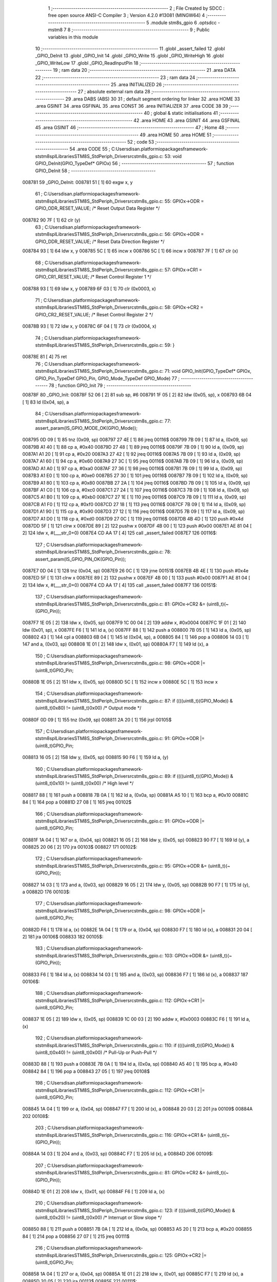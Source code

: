                                       1 ;--------------------------------------------------------
                                      2 ; File Created by SDCC : free open source ANSI-C Compiler
                                      3 ; Version 4.2.0 #13081 (MINGW64)
                                      4 ;--------------------------------------------------------
                                      5 	.module stm8s_gpio
                                      6 	.optsdcc -mstm8
                                      7 	
                                      8 ;--------------------------------------------------------
                                      9 ; Public variables in this module
                                     10 ;--------------------------------------------------------
                                     11 	.globl _assert_failed
                                     12 	.globl _GPIO_DeInit
                                     13 	.globl _GPIO_Init
                                     14 	.globl _GPIO_Write
                                     15 	.globl _GPIO_WriteHigh
                                     16 	.globl _GPIO_WriteLow
                                     17 	.globl _GPIO_ReadInputPin
                                     18 ;--------------------------------------------------------
                                     19 ; ram data
                                     20 ;--------------------------------------------------------
                                     21 	.area DATA
                                     22 ;--------------------------------------------------------
                                     23 ; ram data
                                     24 ;--------------------------------------------------------
                                     25 	.area INITIALIZED
                                     26 ;--------------------------------------------------------
                                     27 ; absolute external ram data
                                     28 ;--------------------------------------------------------
                                     29 	.area DABS (ABS)
                                     30 
                                     31 ; default segment ordering for linker
                                     32 	.area HOME
                                     33 	.area GSINIT
                                     34 	.area GSFINAL
                                     35 	.area CONST
                                     36 	.area INITIALIZER
                                     37 	.area CODE
                                     38 
                                     39 ;--------------------------------------------------------
                                     40 ; global & static initialisations
                                     41 ;--------------------------------------------------------
                                     42 	.area HOME
                                     43 	.area GSINIT
                                     44 	.area GSFINAL
                                     45 	.area GSINIT
                                     46 ;--------------------------------------------------------
                                     47 ; Home
                                     48 ;--------------------------------------------------------
                                     49 	.area HOME
                                     50 	.area HOME
                                     51 ;--------------------------------------------------------
                                     52 ; code
                                     53 ;--------------------------------------------------------
                                     54 	.area CODE
                                     55 ;	C:\Users\disan\.platformio\packages\framework-ststm8spl\Libraries\STM8S_StdPeriph_Driver\src\stm8s_gpio.c: 53: void GPIO_DeInit(GPIO_TypeDef* GPIOx)
                                     56 ;	-----------------------------------------
                                     57 ;	 function GPIO_DeInit
                                     58 ;	-----------------------------------------
      008781                         59 _GPIO_DeInit:
      008781 51               [ 1]   60 	exgw	x, y
                                     61 ;	C:\Users\disan\.platformio\packages\framework-ststm8spl\Libraries\STM8S_StdPeriph_Driver\src\stm8s_gpio.c: 55: GPIOx->ODR = GPIO_ODR_RESET_VALUE; /* Reset Output Data Register */
      008782 90 7F            [ 1]   62 	clr	(y)
                                     63 ;	C:\Users\disan\.platformio\packages\framework-ststm8spl\Libraries\STM8S_StdPeriph_Driver\src\stm8s_gpio.c: 56: GPIOx->DDR = GPIO_DDR_RESET_VALUE; /* Reset Data Direction Register */
      008784 93               [ 1]   64 	ldw	x, y
      008785 5C               [ 1]   65 	incw	x
      008786 5C               [ 1]   66 	incw	x
      008787 7F               [ 1]   67 	clr	(x)
                                     68 ;	C:\Users\disan\.platformio\packages\framework-ststm8spl\Libraries\STM8S_StdPeriph_Driver\src\stm8s_gpio.c: 57: GPIOx->CR1 = GPIO_CR1_RESET_VALUE; /* Reset Control Register 1 */
      008788 93               [ 1]   69 	ldw	x, y
      008789 6F 03            [ 1]   70 	clr	(0x0003, x)
                                     71 ;	C:\Users\disan\.platformio\packages\framework-ststm8spl\Libraries\STM8S_StdPeriph_Driver\src\stm8s_gpio.c: 58: GPIOx->CR2 = GPIO_CR2_RESET_VALUE; /* Reset Control Register 2 */
      00878B 93               [ 1]   72 	ldw	x, y
      00878C 6F 04            [ 1]   73 	clr	(0x0004, x)
                                     74 ;	C:\Users\disan\.platformio\packages\framework-ststm8spl\Libraries\STM8S_StdPeriph_Driver\src\stm8s_gpio.c: 59: }
      00878E 81               [ 4]   75 	ret
                                     76 ;	C:\Users\disan\.platformio\packages\framework-ststm8spl\Libraries\STM8S_StdPeriph_Driver\src\stm8s_gpio.c: 71: void GPIO_Init(GPIO_TypeDef* GPIOx, GPIO_Pin_TypeDef GPIO_Pin, GPIO_Mode_TypeDef GPIO_Mode)
                                     77 ;	-----------------------------------------
                                     78 ;	 function GPIO_Init
                                     79 ;	-----------------------------------------
      00878F                         80 _GPIO_Init:
      00878F 52 06            [ 2]   81 	sub	sp, #6
      008791 1F 05            [ 2]   82 	ldw	(0x05, sp), x
      008793 6B 04            [ 1]   83 	ld	(0x04, sp), a
                                     84 ;	C:\Users\disan\.platformio\packages\framework-ststm8spl\Libraries\STM8S_StdPeriph_Driver\src\stm8s_gpio.c: 77: assert_param(IS_GPIO_MODE_OK(GPIO_Mode));
      008795 0D 09            [ 1]   85 	tnz	(0x09, sp)
      008797 27 4E            [ 1]   86 	jreq	00116$
      008799 7B 09            [ 1]   87 	ld	a, (0x09, sp)
      00879B A1 40            [ 1]   88 	cp	a, #0x40
      00879D 27 48            [ 1]   89 	jreq	00116$
      00879F 7B 09            [ 1]   90 	ld	a, (0x09, sp)
      0087A1 A1 20            [ 1]   91 	cp	a, #0x20
      0087A3 27 42            [ 1]   92 	jreq	00116$
      0087A5 7B 09            [ 1]   93 	ld	a, (0x09, sp)
      0087A7 A1 60            [ 1]   94 	cp	a, #0x60
      0087A9 27 3C            [ 1]   95 	jreq	00116$
      0087AB 7B 09            [ 1]   96 	ld	a, (0x09, sp)
      0087AD A1 A0            [ 1]   97 	cp	a, #0xa0
      0087AF 27 36            [ 1]   98 	jreq	00116$
      0087B1 7B 09            [ 1]   99 	ld	a, (0x09, sp)
      0087B3 A1 E0            [ 1]  100 	cp	a, #0xe0
      0087B5 27 30            [ 1]  101 	jreq	00116$
      0087B7 7B 09            [ 1]  102 	ld	a, (0x09, sp)
      0087B9 A1 80            [ 1]  103 	cp	a, #0x80
      0087BB 27 2A            [ 1]  104 	jreq	00116$
      0087BD 7B 09            [ 1]  105 	ld	a, (0x09, sp)
      0087BF A1 C0            [ 1]  106 	cp	a, #0xc0
      0087C1 27 24            [ 1]  107 	jreq	00116$
      0087C3 7B 09            [ 1]  108 	ld	a, (0x09, sp)
      0087C5 A1 B0            [ 1]  109 	cp	a, #0xb0
      0087C7 27 1E            [ 1]  110 	jreq	00116$
      0087C9 7B 09            [ 1]  111 	ld	a, (0x09, sp)
      0087CB A1 F0            [ 1]  112 	cp	a, #0xf0
      0087CD 27 18            [ 1]  113 	jreq	00116$
      0087CF 7B 09            [ 1]  114 	ld	a, (0x09, sp)
      0087D1 A1 90            [ 1]  115 	cp	a, #0x90
      0087D3 27 12            [ 1]  116 	jreq	00116$
      0087D5 7B 09            [ 1]  117 	ld	a, (0x09, sp)
      0087D7 A1 D0            [ 1]  118 	cp	a, #0xd0
      0087D9 27 0C            [ 1]  119 	jreq	00116$
      0087DB 4B 4D            [ 1]  120 	push	#0x4d
      0087DD 5F               [ 1]  121 	clrw	x
      0087DE 89               [ 2]  122 	pushw	x
      0087DF 4B 00            [ 1]  123 	push	#0x00
      0087E1 AE 81 04         [ 2]  124 	ldw	x, #(___str_0+0)
      0087E4 CD AA 17         [ 4]  125 	call	_assert_failed
      0087E7                        126 00116$:
                                    127 ;	C:\Users\disan\.platformio\packages\framework-ststm8spl\Libraries\STM8S_StdPeriph_Driver\src\stm8s_gpio.c: 78: assert_param(IS_GPIO_PIN_OK(GPIO_Pin));
      0087E7 0D 04            [ 1]  128 	tnz	(0x04, sp)
      0087E9 26 0C            [ 1]  129 	jrne	00151$
      0087EB 4B 4E            [ 1]  130 	push	#0x4e
      0087ED 5F               [ 1]  131 	clrw	x
      0087EE 89               [ 2]  132 	pushw	x
      0087EF 4B 00            [ 1]  133 	push	#0x00
      0087F1 AE 81 04         [ 2]  134 	ldw	x, #(___str_0+0)
      0087F4 CD AA 17         [ 4]  135 	call	_assert_failed
      0087F7                        136 00151$:
                                    137 ;	C:\Users\disan\.platformio\packages\framework-ststm8spl\Libraries\STM8S_StdPeriph_Driver\src\stm8s_gpio.c: 81: GPIOx->CR2 &= (uint8_t)(~(GPIO_Pin));
      0087F7 1E 05            [ 2]  138 	ldw	x, (0x05, sp)
      0087F9 1C 00 04         [ 2]  139 	addw	x, #0x0004
      0087FC 1F 01            [ 2]  140 	ldw	(0x01, sp), x
      0087FE F6               [ 1]  141 	ld	a, (x)
      0087FF 88               [ 1]  142 	push	a
      008800 7B 05            [ 1]  143 	ld	a, (0x05, sp)
      008802 43               [ 1]  144 	cpl	a
      008803 6B 04            [ 1]  145 	ld	(0x04, sp), a
      008805 84               [ 1]  146 	pop	a
      008806 14 03            [ 1]  147 	and	a, (0x03, sp)
      008808 1E 01            [ 2]  148 	ldw	x, (0x01, sp)
      00880A F7               [ 1]  149 	ld	(x), a
                                    150 ;	C:\Users\disan\.platformio\packages\framework-ststm8spl\Libraries\STM8S_StdPeriph_Driver\src\stm8s_gpio.c: 98: GPIOx->DDR |= (uint8_t)GPIO_Pin;
      00880B 1E 05            [ 2]  151 	ldw	x, (0x05, sp)
      00880D 5C               [ 1]  152 	incw	x
      00880E 5C               [ 1]  153 	incw	x
                                    154 ;	C:\Users\disan\.platformio\packages\framework-ststm8spl\Libraries\STM8S_StdPeriph_Driver\src\stm8s_gpio.c: 87: if ((((uint8_t)(GPIO_Mode)) & (uint8_t)0x80) != (uint8_t)0x00) /* Output mode */
      00880F 0D 09            [ 1]  155 	tnz	(0x09, sp)
      008811 2A 20            [ 1]  156 	jrpl	00105$
                                    157 ;	C:\Users\disan\.platformio\packages\framework-ststm8spl\Libraries\STM8S_StdPeriph_Driver\src\stm8s_gpio.c: 91: GPIOx->ODR |= (uint8_t)GPIO_Pin;
      008813 16 05            [ 2]  158 	ldw	y, (0x05, sp)
      008815 90 F6            [ 1]  159 	ld	a, (y)
                                    160 ;	C:\Users\disan\.platformio\packages\framework-ststm8spl\Libraries\STM8S_StdPeriph_Driver\src\stm8s_gpio.c: 89: if ((((uint8_t)(GPIO_Mode)) & (uint8_t)0x10) != (uint8_t)0x00) /* High level */
      008817 88               [ 1]  161 	push	a
      008818 7B 0A            [ 1]  162 	ld	a, (0x0a, sp)
      00881A A5 10            [ 1]  163 	bcp	a, #0x10
      00881C 84               [ 1]  164 	pop	a
      00881D 27 08            [ 1]  165 	jreq	00102$
                                    166 ;	C:\Users\disan\.platformio\packages\framework-ststm8spl\Libraries\STM8S_StdPeriph_Driver\src\stm8s_gpio.c: 91: GPIOx->ODR |= (uint8_t)GPIO_Pin;
      00881F 1A 04            [ 1]  167 	or	a, (0x04, sp)
      008821 16 05            [ 2]  168 	ldw	y, (0x05, sp)
      008823 90 F7            [ 1]  169 	ld	(y), a
      008825 20 06            [ 2]  170 	jra	00103$
      008827                        171 00102$:
                                    172 ;	C:\Users\disan\.platformio\packages\framework-ststm8spl\Libraries\STM8S_StdPeriph_Driver\src\stm8s_gpio.c: 95: GPIOx->ODR &= (uint8_t)(~(GPIO_Pin));
      008827 14 03            [ 1]  173 	and	a, (0x03, sp)
      008829 16 05            [ 2]  174 	ldw	y, (0x05, sp)
      00882B 90 F7            [ 1]  175 	ld	(y), a
      00882D                        176 00103$:
                                    177 ;	C:\Users\disan\.platformio\packages\framework-ststm8spl\Libraries\STM8S_StdPeriph_Driver\src\stm8s_gpio.c: 98: GPIOx->DDR |= (uint8_t)GPIO_Pin;
      00882D F6               [ 1]  178 	ld	a, (x)
      00882E 1A 04            [ 1]  179 	or	a, (0x04, sp)
      008830 F7               [ 1]  180 	ld	(x), a
      008831 20 04            [ 2]  181 	jra	00106$
      008833                        182 00105$:
                                    183 ;	C:\Users\disan\.platformio\packages\framework-ststm8spl\Libraries\STM8S_StdPeriph_Driver\src\stm8s_gpio.c: 103: GPIOx->DDR &= (uint8_t)(~(GPIO_Pin));
      008833 F6               [ 1]  184 	ld	a, (x)
      008834 14 03            [ 1]  185 	and	a, (0x03, sp)
      008836 F7               [ 1]  186 	ld	(x), a
      008837                        187 00106$:
                                    188 ;	C:\Users\disan\.platformio\packages\framework-ststm8spl\Libraries\STM8S_StdPeriph_Driver\src\stm8s_gpio.c: 112: GPIOx->CR1 |= (uint8_t)GPIO_Pin;
      008837 1E 05            [ 2]  189 	ldw	x, (0x05, sp)
      008839 1C 00 03         [ 2]  190 	addw	x, #0x0003
      00883C F6               [ 1]  191 	ld	a, (x)
                                    192 ;	C:\Users\disan\.platformio\packages\framework-ststm8spl\Libraries\STM8S_StdPeriph_Driver\src\stm8s_gpio.c: 110: if ((((uint8_t)(GPIO_Mode)) & (uint8_t)0x40) != (uint8_t)0x00) /* Pull-Up or Push-Pull */
      00883D 88               [ 1]  193 	push	a
      00883E 7B 0A            [ 1]  194 	ld	a, (0x0a, sp)
      008840 A5 40            [ 1]  195 	bcp	a, #0x40
      008842 84               [ 1]  196 	pop	a
      008843 27 05            [ 1]  197 	jreq	00108$
                                    198 ;	C:\Users\disan\.platformio\packages\framework-ststm8spl\Libraries\STM8S_StdPeriph_Driver\src\stm8s_gpio.c: 112: GPIOx->CR1 |= (uint8_t)GPIO_Pin;
      008845 1A 04            [ 1]  199 	or	a, (0x04, sp)
      008847 F7               [ 1]  200 	ld	(x), a
      008848 20 03            [ 2]  201 	jra	00109$
      00884A                        202 00108$:
                                    203 ;	C:\Users\disan\.platformio\packages\framework-ststm8spl\Libraries\STM8S_StdPeriph_Driver\src\stm8s_gpio.c: 116: GPIOx->CR1 &= (uint8_t)(~(GPIO_Pin));
      00884A 14 03            [ 1]  204 	and	a, (0x03, sp)
      00884C F7               [ 1]  205 	ld	(x), a
      00884D                        206 00109$:
                                    207 ;	C:\Users\disan\.platformio\packages\framework-ststm8spl\Libraries\STM8S_StdPeriph_Driver\src\stm8s_gpio.c: 81: GPIOx->CR2 &= (uint8_t)(~(GPIO_Pin));
      00884D 1E 01            [ 2]  208 	ldw	x, (0x01, sp)
      00884F F6               [ 1]  209 	ld	a, (x)
                                    210 ;	C:\Users\disan\.platformio\packages\framework-ststm8spl\Libraries\STM8S_StdPeriph_Driver\src\stm8s_gpio.c: 123: if ((((uint8_t)(GPIO_Mode)) & (uint8_t)0x20) != (uint8_t)0x00) /* Interrupt or Slow slope */
      008850 88               [ 1]  211 	push	a
      008851 7B 0A            [ 1]  212 	ld	a, (0x0a, sp)
      008853 A5 20            [ 1]  213 	bcp	a, #0x20
      008855 84               [ 1]  214 	pop	a
      008856 27 07            [ 1]  215 	jreq	00111$
                                    216 ;	C:\Users\disan\.platformio\packages\framework-ststm8spl\Libraries\STM8S_StdPeriph_Driver\src\stm8s_gpio.c: 125: GPIOx->CR2 |= (uint8_t)GPIO_Pin;
      008858 1A 04            [ 1]  217 	or	a, (0x04, sp)
      00885A 1E 01            [ 2]  218 	ldw	x, (0x01, sp)
      00885C F7               [ 1]  219 	ld	(x), a
      00885D 20 05            [ 2]  220 	jra	00113$
      00885F                        221 00111$:
                                    222 ;	C:\Users\disan\.platformio\packages\framework-ststm8spl\Libraries\STM8S_StdPeriph_Driver\src\stm8s_gpio.c: 129: GPIOx->CR2 &= (uint8_t)(~(GPIO_Pin));
      00885F 14 03            [ 1]  223 	and	a, (0x03, sp)
      008861 1E 01            [ 2]  224 	ldw	x, (0x01, sp)
      008863 F7               [ 1]  225 	ld	(x), a
      008864                        226 00113$:
                                    227 ;	C:\Users\disan\.platformio\packages\framework-ststm8spl\Libraries\STM8S_StdPeriph_Driver\src\stm8s_gpio.c: 131: }
      008864 5B 06            [ 2]  228 	addw	sp, #6
      008866 85               [ 2]  229 	popw	x
      008867 84               [ 1]  230 	pop	a
      008868 FC               [ 2]  231 	jp	(x)
                                    232 ;	C:\Users\disan\.platformio\packages\framework-ststm8spl\Libraries\STM8S_StdPeriph_Driver\src\stm8s_gpio.c: 141: void GPIO_Write(GPIO_TypeDef* GPIOx, uint8_t PortVal)
                                    233 ;	-----------------------------------------
                                    234 ;	 function GPIO_Write
                                    235 ;	-----------------------------------------
      008869                        236 _GPIO_Write:
                                    237 ;	C:\Users\disan\.platformio\packages\framework-ststm8spl\Libraries\STM8S_StdPeriph_Driver\src\stm8s_gpio.c: 143: GPIOx->ODR = PortVal;
      008869 F7               [ 1]  238 	ld	(x), a
                                    239 ;	C:\Users\disan\.platformio\packages\framework-ststm8spl\Libraries\STM8S_StdPeriph_Driver\src\stm8s_gpio.c: 144: }
      00886A 81               [ 4]  240 	ret
                                    241 ;	C:\Users\disan\.platformio\packages\framework-ststm8spl\Libraries\STM8S_StdPeriph_Driver\src\stm8s_gpio.c: 154: void GPIO_WriteHigh(GPIO_TypeDef* GPIOx, GPIO_Pin_TypeDef PortPins)
                                    242 ;	-----------------------------------------
                                    243 ;	 function GPIO_WriteHigh
                                    244 ;	-----------------------------------------
      00886B                        245 _GPIO_WriteHigh:
      00886B 88               [ 1]  246 	push	a
      00886C 6B 01            [ 1]  247 	ld	(0x01, sp), a
                                    248 ;	C:\Users\disan\.platformio\packages\framework-ststm8spl\Libraries\STM8S_StdPeriph_Driver\src\stm8s_gpio.c: 156: GPIOx->ODR |= (uint8_t)PortPins;
      00886E F6               [ 1]  249 	ld	a, (x)
      00886F 1A 01            [ 1]  250 	or	a, (0x01, sp)
      008871 F7               [ 1]  251 	ld	(x), a
                                    252 ;	C:\Users\disan\.platformio\packages\framework-ststm8spl\Libraries\STM8S_StdPeriph_Driver\src\stm8s_gpio.c: 157: }
      008872 84               [ 1]  253 	pop	a
      008873 81               [ 4]  254 	ret
                                    255 ;	C:\Users\disan\.platformio\packages\framework-ststm8spl\Libraries\STM8S_StdPeriph_Driver\src\stm8s_gpio.c: 167: void GPIO_WriteLow(GPIO_TypeDef* GPIOx, GPIO_Pin_TypeDef PortPins)
                                    256 ;	-----------------------------------------
                                    257 ;	 function GPIO_WriteLow
                                    258 ;	-----------------------------------------
      008874                        259 _GPIO_WriteLow:
      008874 88               [ 1]  260 	push	a
                                    261 ;	C:\Users\disan\.platformio\packages\framework-ststm8spl\Libraries\STM8S_StdPeriph_Driver\src\stm8s_gpio.c: 169: GPIOx->ODR &= (uint8_t)(~PortPins);
      008875 88               [ 1]  262 	push	a
      008876 F6               [ 1]  263 	ld	a, (x)
      008877 6B 02            [ 1]  264 	ld	(0x02, sp), a
      008879 84               [ 1]  265 	pop	a
      00887A 43               [ 1]  266 	cpl	a
      00887B 14 01            [ 1]  267 	and	a, (0x01, sp)
      00887D F7               [ 1]  268 	ld	(x), a
                                    269 ;	C:\Users\disan\.platformio\packages\framework-ststm8spl\Libraries\STM8S_StdPeriph_Driver\src\stm8s_gpio.c: 170: }
      00887E 84               [ 1]  270 	pop	a
      00887F 81               [ 4]  271 	ret
                                    272 ;	C:\Users\disan\.platformio\packages\framework-ststm8spl\Libraries\STM8S_StdPeriph_Driver\src\stm8s_gpio.c: 219: BitStatus GPIO_ReadInputPin(GPIO_TypeDef* GPIOx, GPIO_Pin_TypeDef GPIO_Pin)
                                    273 ;	-----------------------------------------
                                    274 ;	 function GPIO_ReadInputPin
                                    275 ;	-----------------------------------------
      008880                        276 _GPIO_ReadInputPin:
      008880 88               [ 1]  277 	push	a
      008881 6B 01            [ 1]  278 	ld	(0x01, sp), a
                                    279 ;	C:\Users\disan\.platformio\packages\framework-ststm8spl\Libraries\STM8S_StdPeriph_Driver\src\stm8s_gpio.c: 221: return ((BitStatus)(GPIOx->IDR & (uint8_t)GPIO_Pin));
      008883 E6 01            [ 1]  280 	ld	a, (0x1, x)
      008885 14 01            [ 1]  281 	and	a, (0x01, sp)
                                    282 ;	C:\Users\disan\.platformio\packages\framework-ststm8spl\Libraries\STM8S_StdPeriph_Driver\src\stm8s_gpio.c: 222: }
      008887 5B 01            [ 2]  283 	addw	sp, #1
      008889 81               [ 4]  284 	ret
                                    285 	.area CODE
                                    286 	.area CONST
                                    287 	.area CONST
      008104                        288 ___str_0:
      008104 43 3A                  289 	.ascii "C:"
      008106 5C                     290 	.db 0x5c
      008107 55 73 65 72 73         291 	.ascii "Users"
      00810C 5C                     292 	.db 0x5c
      00810D 64 69 73 61 6E         293 	.ascii "disan"
      008112 5C                     294 	.db 0x5c
      008113 2E 70 6C 61 74 66 6F   295 	.ascii ".platformio"
             72 6D 69 6F
      00811E 5C                     296 	.db 0x5c
      00811F 70 61 63 6B 61 67 65   297 	.ascii "packages"
             73
      008127 5C                     298 	.db 0x5c
      008128 66 72 61 6D 65 77 6F   299 	.ascii "framework-ststm8spl"
             72 6B 2D 73 74 73 74
             6D 38 73 70 6C
      00813B 5C                     300 	.db 0x5c
      00813C 4C 69 62 72 61 72 69   301 	.ascii "Libraries"
             65 73
      008145 5C                     302 	.db 0x5c
      008146 53 54 4D 38 53 5F 53   303 	.ascii "STM8S_StdPeriph_Driver"
             74 64 50 65 72 69 70
             68 5F 44 72 69 76 65
             72
      00815C 5C                     304 	.db 0x5c
      00815D 73 72 63               305 	.ascii "src"
      008160 5C                     306 	.db 0x5c
      008161 73 74 6D 38 73 5F 67   307 	.ascii "stm8s_gpio.c"
             70 69 6F 2E 63
      00816D 00                     308 	.db 0x00
                                    309 	.area CODE
                                    310 	.area INITIALIZER
                                    311 	.area CABS (ABS)
